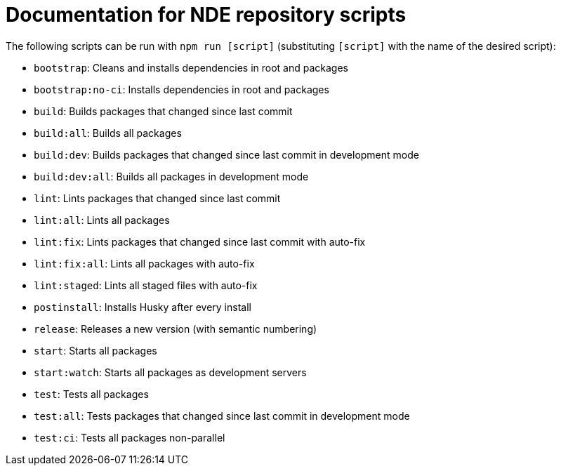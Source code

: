 
# Documentation for NDE repository scripts

The following scripts can be run with `npm run [script]` (substituting `[script]` with the name of the desired script):

- `bootstrap`: Cleans and installs dependencies in root and packages

- `bootstrap:no-ci`: Installs dependencies in root and packages

- `build`: Builds packages that changed since last commit

- `build:all`: Builds all packages

- `build:dev`: Builds packages that changed since last commit in development mode

- `build:dev:all`: Builds all packages in development mode

- `lint`: Lints packages that changed since last commit

- `lint:all`: Lints all packages

- `lint:fix`: Lints packages that changed since last commit with auto-fix

- `lint:fix:all`: Lints all packages with auto-fix

- `lint:staged`: Lints all staged files with auto-fix

- `postinstall`: Installs Husky after every install

- `release`: Releases a new version (with semantic numbering)

- `start`: Starts all packages

- `start:watch`: Starts all packages as development servers

- `test`: Tests all packages

- `test:all`: Tests packages that changed since last commit in development mode

- `test:ci`: Tests all packages non-parallel